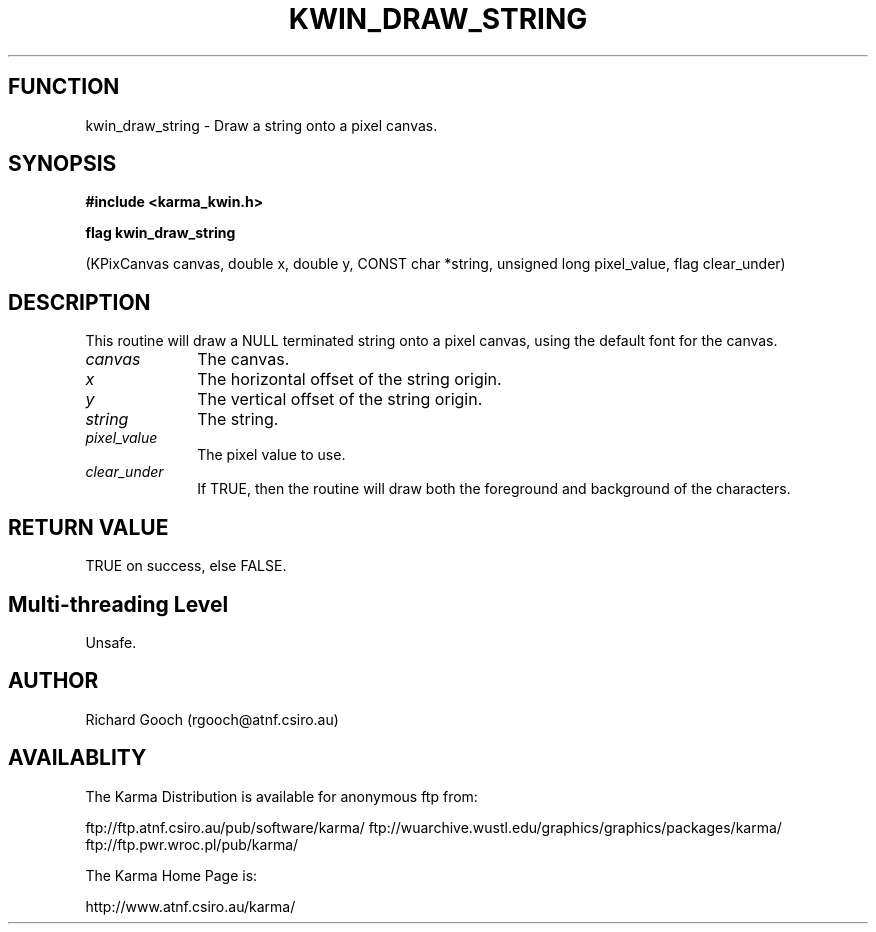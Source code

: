 .TH KWIN_DRAW_STRING 3 "13 Nov 2005" "Karma Distribution"
.SH FUNCTION
kwin_draw_string \- Draw a string onto a pixel canvas.
.SH SYNOPSIS
.B #include <karma_kwin.h>
.sp
.B flag kwin_draw_string
.sp
(KPixCanvas canvas, double x, double y,
CONST char *string, unsigned long pixel_value,
flag clear_under)
.SH DESCRIPTION
This routine will draw a NULL terminated string onto a pixel
canvas, using the default font for the canvas.
.IP \fIcanvas\fP 1i
The canvas.
.IP \fIx\fP 1i
The horizontal offset of the string origin.
.IP \fIy\fP 1i
The vertical offset of the string origin.
.IP \fIstring\fP 1i
The string.
.IP \fIpixel_value\fP 1i
The pixel value to use.
.IP \fIclear_under\fP 1i
If TRUE, then the routine will draw both the foreground and
background of the characters.
.SH RETURN VALUE
TRUE on success, else FALSE.
.SH Multi-threading Level
Unsafe.
.SH AUTHOR
Richard Gooch (rgooch@atnf.csiro.au)
.SH AVAILABLITY
The Karma Distribution is available for anonymous ftp from:

ftp://ftp.atnf.csiro.au/pub/software/karma/
ftp://wuarchive.wustl.edu/graphics/graphics/packages/karma/
ftp://ftp.pwr.wroc.pl/pub/karma/

The Karma Home Page is:

http://www.atnf.csiro.au/karma/
